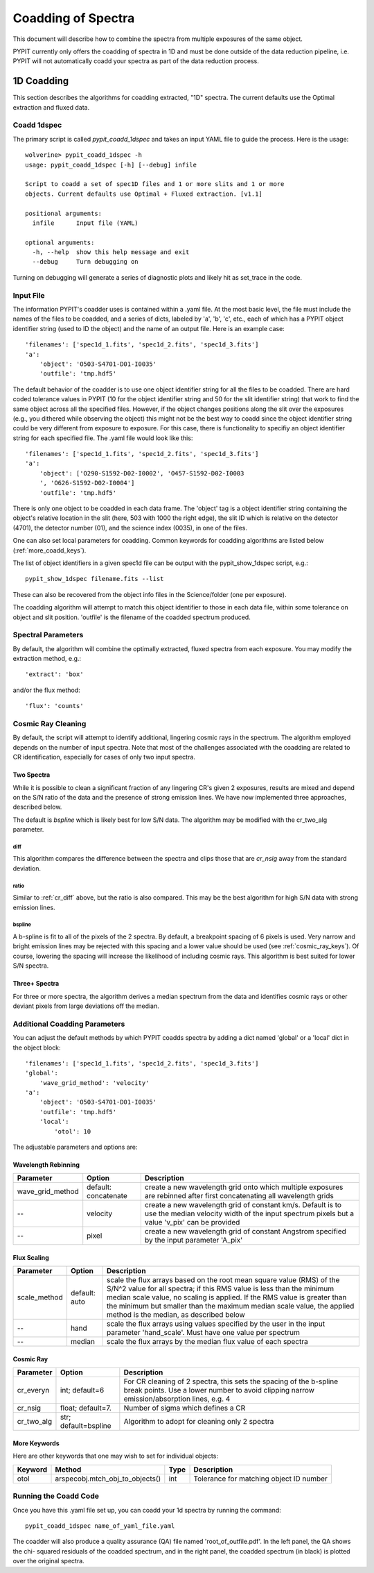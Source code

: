 .. highlight:: rest

*******************
Coadding of Spectra
*******************

This document will describe how to combine the spectra
from multiple exposures of the same object.

PYPIT currently only offers the coadding of spectra in
1D and must be done outside of the data reduction pipeline,
i.e. PYPIT will not automatically coadd your spectra as
part of the data reduction process.

1D Coadding
===========

This section describes the algorithms for coadding extracted,
"1D" spectra.  The current defaults use the Optimal extraction
and fluxed data.

Coadd 1dspec
++++++++++++

The primary script is called `pypit_coadd_1dspec` and takes
an input YAML file to guide the process.  Here is the usage::

    wolverine> pypit_coadd_1dspec -h
    usage: pypit_coadd_1dspec [-h] [--debug] infile

    Script to coadd a set of spec1D files and 1 or more slits and 1 or more
    objects. Current defaults use Optimal + Fluxed extraction. [v1.1]

    positional arguments:
      infile      Input file (YAML)

    optional arguments:
      -h, --help  show this help message and exit
      --debug     Turn debugging on

Turning on debugging will generate a series of diagnostic plots
and likely hit as set_trace in the code.

Input File
++++++++++

The information PYPIT's coadder uses is contained
within a .yaml file. At the most basic level, the file must
include the names of the files to be coadded, and a series
of dicts, labeled by 'a', 'b', 'c', etc., each of
which has a  PYPIT
object identifier string (used to ID the object)
and the name of an output file.  Here is an example
case::

    'filenames': ['spec1d_1.fits', 'spec1d_2.fits', 'spec1d_3.fits']
    'a':
        'object': 'O503-S4701-D01-I0035'
        'outfile': 'tmp.hdf5'

The default behavior of the coadder is to use one object identifier 
string for all the files to be coadded. There are hard coded tolerance
values in PYPIT (10 for the object identifier string and 50 for the
slit identifier string) that work to find the same object across all
the specified files. However, if the object changes positions along the
slit over the exposures (e.g., you dithered while observing the object)
this might not be the best way to coadd since the object identifier 
string could be very different from exposure to exposure. 
For this case, there is functionality to specifiy an object identifier
string for each specified file. The .yaml file would look like this::

    'filenames': ['spec1d_1.fits', 'spec1d_2.fits', 'spec1d_3.fits']
    'a':
        'object': ['O290-S1592-D02-I0002', 'O457-S1592-D02-I0003
        ', 'O626-S1592-D02-I0004']
        'outfile': 'tmp.hdf5'


There is only one object to be coadded in each data frame.
The 'object' tag is a object identifier string containing the
object's relative location in the slit (here, 503 with 1000 the
right edge), the slit ID which is relative on the detector (4701),
the detector number (01), and the science index (0035), in
one of the files.

One can also set local parameters for coadding.
Common keywords for coadding algorithms are
listed below (:ref:`more_coadd_keys`).

The list of object identifiers in a given spec1d file can be
output with the pypit_show_1dspec script, e.g.::

    pypit_show_1dspec filename.fits --list

These can also be recovered from the object info files in the Science/folder
(one per exposure).

The coadding algorithm will attempt to match this object identifier
to those in each data file, within some tolerance on object and slit
position. 'outfile' is the filename of the coadded spectrum produced.

Spectral Parameters
+++++++++++++++++++

By default, the algorithm will combine the optimally extracted,
fluxed spectra from each exposure.  You may modify the extraction
method, e.g.::

    'extract': 'box'

and/or the flux method::

    'flux': 'counts'

Cosmic Ray Cleaning
+++++++++++++++++++

By default, the script will attempt to identify additional,
lingering cosmic rays in the spectrum.  The algorithm
employed depends on the number of input spectra.
Note that most of the challenges associated with the coadding
are related to CR identification, especially for cases
of only two input spectra.

Two Spectra
-----------

While it is possible to clean a significant fraction of
any lingering CR's given 2 exposures, results are mixed
and depend on the S/N ratio of the data and the presence
of strong emission lines.  We have now implemented
three approaches, described below.

The default is `bspline` which is likely best for low S/N data.
The algorithm may be modified with the cr_two_alg parameter.

.. _cr_diff:

diff
****

This algorithm compares the difference between the
spectra and clips those that are `cr_nsig` away from
the standard deviation.

ratio
*****

Similar to :ref:`cr_diff` above, but the ratio is also compared.
This may be the best algorithm for high S/N data with
strong emission lines.

bspline
*******

A b-spline is fit to all of the pixels of the 2 spectra.
By default, a breakpoint spacing of 6 pixels is used.
Very narrow and bright emission lines may be rejected
with this spacing and a lower value should be used
(see :ref:`cosmic_ray_keys`).  Of course, lowering
the spacing will increase the likelihood of including
cosmic rays.  This algorithm is best suited for lower
S/N spectra.


Three+ Spectra
--------------

For three or more spectra, the algorithm derives a median
spectrum from the data and identifies cosmic rays or other
deviant pixels from large deviations off the median.

Additional Coadding Parameters
++++++++++++++++++++++++++++++
You can adjust the default methods by which PYPIT coadds
spectra by adding a dict named 'global' or a 'local' dict
in the object block::

    'filenames': ['spec1d_1.fits', 'spec1d_2.fits', 'spec1d_3.fits']
    'global':
        'wave_grid_method': 'velocity'
    'a':
        'object': 'O503-S4701-D01-I0035'
        'outfile': 'tmp.hdf5'
        'local':
            'otol': 10

The adjustable parameters and options are:

Wavelength Rebinning
--------------------

==================   =======================  ==================================================
Parameter            Option                   Description
==================   =======================  ==================================================
wave_grid_method     default: concatenate     create a new wavelength grid onto which multiple
                                              exposures are rebinned after first concatenating
                                              all wavelength grids
--                   velocity                 create a new wavelength grid of constant km/s.
                                              Default is to use the median velocity width of the
                                              input spectrum pixels but a value 'v_pix' can be
                                              provided
--                   pixel                    create a new wavelength grid of constant Angstrom
                                              specified by the input parameter 'A_pix'
==================   =======================  ==================================================

Flux Scaling
------------

==================   =======================  ==================================================
Parameter            Option                   Description
==================   =======================  ==================================================
scale_method         default: auto            scale the flux arrays based on the root mean
                                              square value (RMS) of the S/N^2 value for all
                                              spectra; if this RMS value is less than the
                                              minimum median scale value, no scaling is applied.
                                              If the RMS value is greater than the minimum but
                                              smaller than the maximum median scale value, the
                                              applied method is the median, as described below
--                   hand                     scale the flux arrays using values specified by
                                              the user in the input parameter 'hand_scale'. Must
                                              have one value per spectrum
--                   median                   scale the flux arrays by the median flux value
                                              of each spectra
==================   =======================  ==================================================

.. _cosmic_ray_keys:

Cosmic Ray
----------

==================   =======================  ===================================================
Parameter            Option                   Description
==================   =======================  ===================================================
cr_everyn            int; default=6           For CR cleaning of 2 spectra, this sets the
                                              spacing of the b-spline break points.  Use a lower
                                              number to avoid clipping narrow emission/absorption
                                              lines, e.g. 4
cr_nsig              float; default=7.        Number of sigma which defines a CR
cr_two_alg           str; default=bspline     Algorithm to adopt for cleaning only 2 spectra
==================   =======================  ===================================================

.. _more_coadd_keys:

More Keywords
-------------

Here are other keywords that one may wish to set
for individual objects:

============= =============================== ==== =============================================
Keyword        Method                         Type Description
============= =============================== ==== =============================================
otol          arspecobj.mtch_obj_to_objects() int  Tolerance for matching object ID number
============= =============================== ==== =============================================

Running the Coadd Code
++++++++++++++++++++++

Once you have this .yaml file set up, you can coadd your
1d spectra by running the command::

    pypit_coadd_1dspec name_of_yaml_file.yaml

The coadder will also produce a quality assurance (QA) file
named 'root_of_outfile.pdf'. In the left panel, the QA shows the chi-
squared residuals of the coadded spectrum, and in the right
panel, the coadded spectrum (in black) is plotted over the
original spectra.
